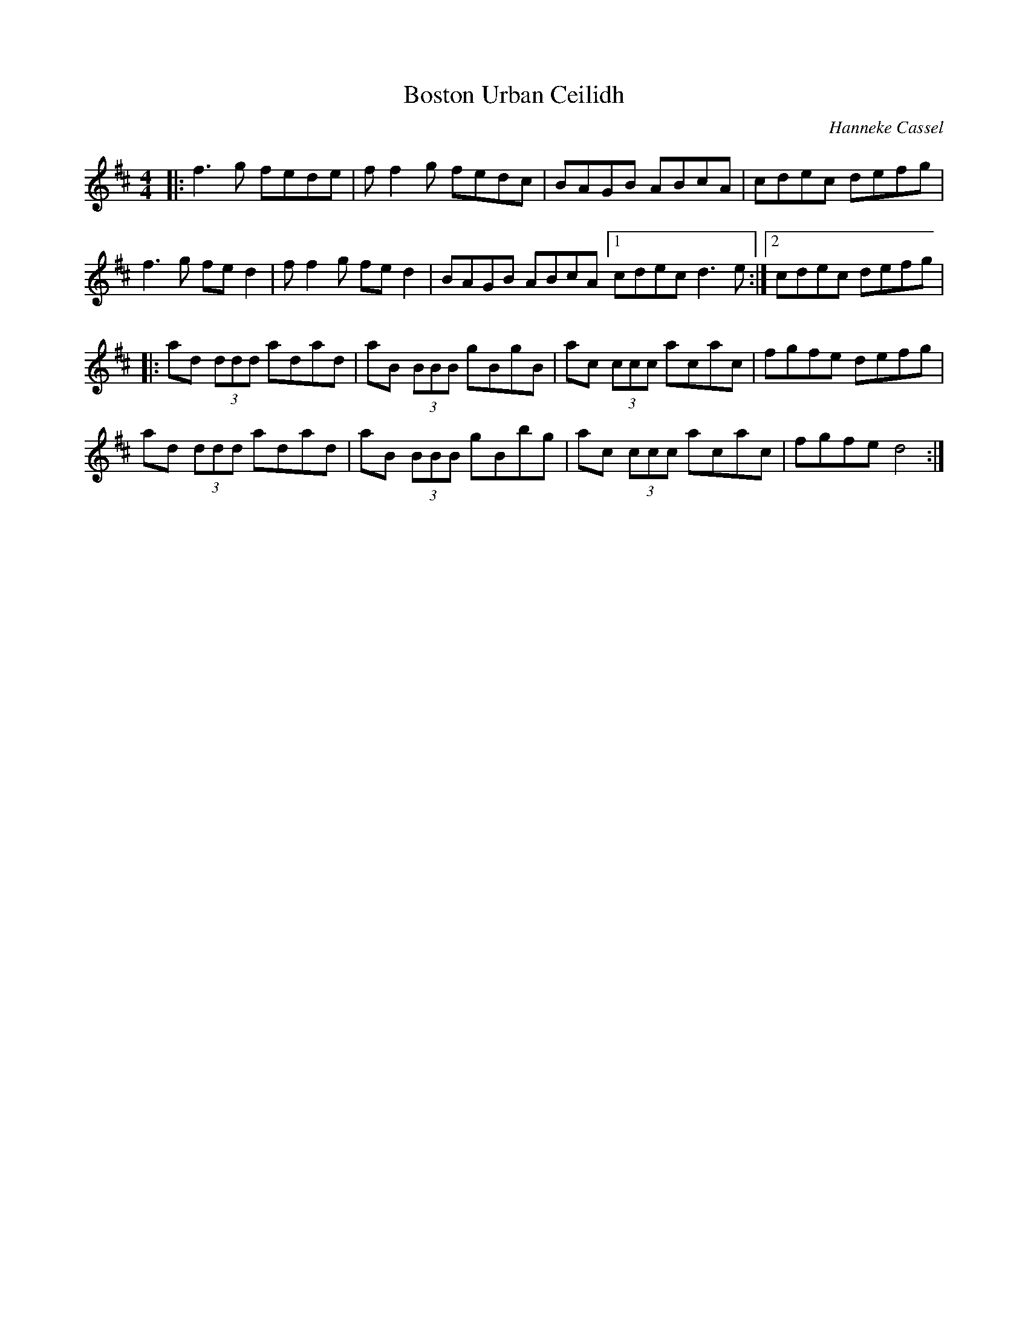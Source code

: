 
X: 1
T:Boston Urban Ceilidh
C:Hanneke Cassel
Z:rog:vitanuova.com scots-l 2004-7-12
M:4/4
L:1/8
K:D
|:f3g fede|ff2g fedc|BAGB ABcA |cdec defg|
  f3g fed2|ff2g fed2 |BAGB ABcA [1cdec d3e:|[2cdec defg|
|:ad (3ddd adad|aB (3BBB gBgB|ac (3ccc acac|fgfe defg|
  ad (3ddd adad|aB (3BBB gBbg|ac (3ccc acac|fgfe d4 :|
